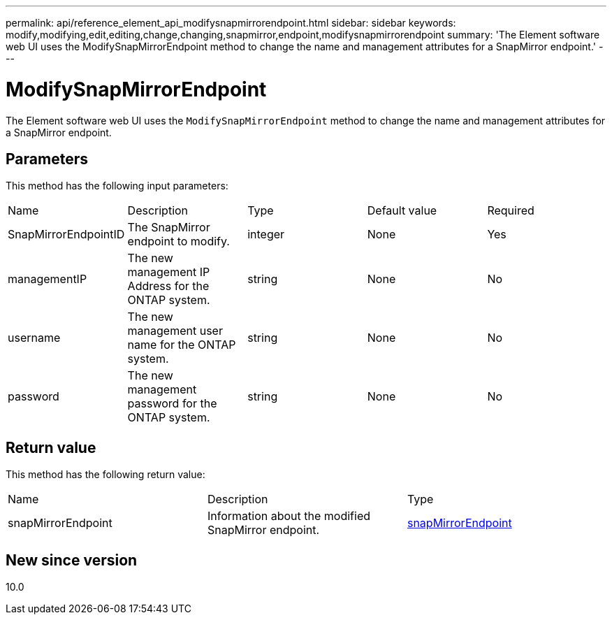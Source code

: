 ---
permalink: api/reference_element_api_modifysnapmirrorendpoint.html
sidebar: sidebar
keywords: modify,modifying,edit,editing,change,changing,snapmirror,endpoint,modifysnapmirrorendpoint
summary: 'The Element software web UI uses the ModifySnapMirrorEndpoint method to change the name and management attributes for a SnapMirror endpoint.'
---

= ModifySnapMirrorEndpoint
:icons: font
:imagesdir: ../media/

[.lead]
The Element software web UI uses the `ModifySnapMirrorEndpoint` method to change the name and management attributes for a SnapMirror endpoint.

== Parameters

This method has the following input parameters:

|===
|Name |Description |Type |Default value |Required
a|
SnapMirrorEndpointID
a|
The SnapMirror endpoint to modify.
a|
integer
a|
None
a|
Yes
a|
managementIP
a|
The new management IP Address for the ONTAP system.
a|
string
a|
None
a|
No
a|
username
a|
The new management user name for the ONTAP system.
a|
string
a|
None
a|
No
a|
password
a|
The new management password for the ONTAP system.
a|
string
a|
None
a|
No
|===

== Return value

This method has the following return value:

|===
|Name |Description |Type
a|
snapMirrorEndpoint
a|
Information about the modified SnapMirror endpoint.
a|
xref:reference_element_api_snapmirrorendpoint.adoc[snapMirrorEndpoint]
|===

== New since version

10.0
